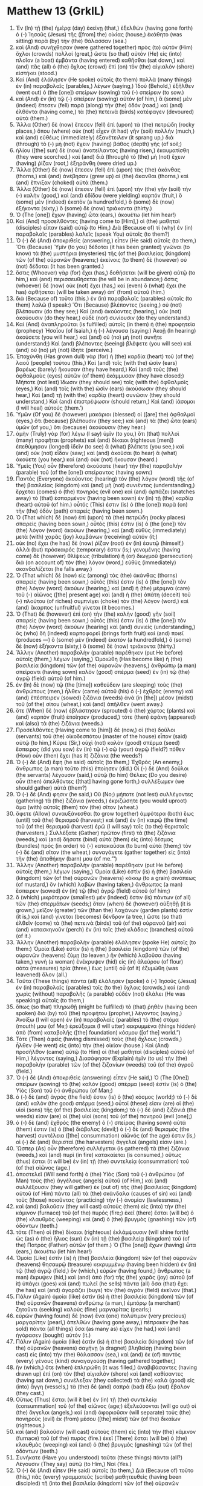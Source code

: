 * Matthew 13 (GrkIL)
:PROPERTIES:
:ID: GrkIL/40-MAT13
:END:

1. Ἐν (In) τῇ (the) ἡμέρᾳ (day) ἐκείνῃ (that,) ἐξελθὼν (having gone forth) ὁ (-) Ἰησοῦς (Jesus) τῆς ([from] the) οἰκίας (house,) ἐκάθητο (was sitting) παρὰ (by) τὴν (the) θάλασσαν (sea.)
2. καὶ (And) συνήχθησαν (were gathered together) πρὸς (to) αὐτὸν (Him) ὄχλοι (crowds) πολλοί (great,) ὥστε (so that) αὐτὸν (He) εἰς (into) πλοῖον (a boat) ἐμβάντα (having entered) καθῆσθαι (sat down,) καὶ (and) πᾶς (all) ὁ (the) ὄχλος (crowd) ἐπὶ (on) τὸν (the) αἰγιαλὸν (shore) εἱστήκει (stood.)
3. Καὶ (And) ἐλάλησεν (He spoke) αὐτοῖς (to them) πολλὰ (many things) ἐν (in) παραβολαῖς (parables,) λέγων (saying,) Ἰδοὺ (Behold,) ἐξῆλθεν (went out) ὁ (the [one]) σπείρων (sowing) τοῦ (-) σπείρειν (to sow.)
4. καὶ (And) ἐν (in) τῷ (-) σπείρειν (sowing) αὐτὸν (of him,) ἃ (some) μὲν (indeed) ἔπεσεν (fell) παρὰ (along) τὴν (the) ὁδόν (road,) καὶ (and) ἐλθόντα (having come,) τὰ (the) πετεινὰ (birds) κατέφαγεν (devoured) αὐτά (them.)
5. Ἄλλα (Other) δὲ (now) ἔπεσεν (fell) ἐπὶ (upon) τὰ (the) πετρώδη (rocky places,) ὅπου (where) οὐκ (not) εἶχεν (it had) γῆν (soil) πολλήν (much,) καὶ (and) εὐθέως (immediately) ἐξανέτειλεν (it sprang up,) διὰ (through) τὸ (-) μὴ (not) ἔχειν (having) βάθος (depth) γῆς (of soil;)
6. ἡλίου ([the] sun) δὲ (now) ἀνατείλαντος (having risen,) ἐκαυματίσθη (they were scorched,) καὶ (and) διὰ (through) τὸ (the) μὴ (not) ἔχειν (having) ῥίζαν (root,) ἐξηράνθη (were dried up.)
7. Ἄλλα (Other) δὲ (now) ἔπεσεν (fell) ἐπὶ (upon) τὰς (the) ἀκάνθας (thorns,) καὶ (and) ἀνέβησαν (grew up) αἱ (the) ἄκανθαι (thorns,) καὶ (and) ἔπνιξαν (choked) αὐτά (them.)
8. Ἄλλα (Other) δὲ (now) ἔπεσεν (fell) ἐπὶ (upon) τὴν (the) γῆν (soil) τὴν (-) καλὴν (good,) καὶ (and) ἐδίδου (were yielding) καρπόν (fruit,) ὃ (some) μὲν (indeed) ἑκατὸν (a hundredfold,) ὃ (some) δὲ (now) ἑξήκοντα (sixty,) ὃ (some) δὲ (now) τριάκοντα (thirty.)
9. Ὁ (The [one]) ἔχων (having) ὦτα (ears,) ἀκουέτω (let him hear!)
10. Καὶ (And) προσελθόντες (having come to [Him],) οἱ (the) μαθηταὶ (disciples) εἶπαν (said) αὐτῷ (to Him,) Διὰ (Because of) τί (why) ἐν (in) παραβολαῖς (parables) λαλεῖς (speak You) αὐτοῖς (to them?)
11. Ὁ (-) δὲ (And) ἀποκριθεὶς (answering,) εἶπεν (He said) αὐτοῖς (to them,) Ὅτι (Because) Ὑμῖν (to you) δέδοται (it has been granted) γνῶναι (to know) τὰ (the) μυστήρια (mysteries) τῆς (of the) βασιλείας (kingdom) τῶν (of the) οὐρανῶν (heavens;) ἐκείνοις (to them) δὲ (however) οὐ (not) δέδοται (it has been granted.)
12. ὅστις (Whoever) γὰρ (for) ἔχει (has,) δοθήσεται (will be given) αὐτῷ (to him,) καὶ (and) περισσευθήσεται (he will be in abundance;) ὅστις (whoever) δὲ (now) οὐκ (not) ἔχει (has,) καὶ (even) ὃ (what) ἔχει (he has) ἀρθήσεται (will be taken away) ἀπ᾽ (from) αὐτοῦ (him.)
13. διὰ (Because of) τοῦτο (this,) ἐν (in) παραβολαῖς (parables) αὐτοῖς (to them) λαλῶ (I speak:) Ὅτι (Because) βλέποντες (seeing,) οὐ (not) βλέπουσιν (do they see;) Καὶ (and) ἀκούοντες (hearing,) οὐκ (not) ἀκούουσιν (do they hear,) οὐδὲ (nor) συνίουσιν (do they understand.)
14. Καὶ (And) ἀναπληροῦται (is fulfilled) αὐτοῖς (in them) ἡ (the) προφητεία (prophecy) Ἠσαΐου (of Isaiah,) ἡ (-) λέγουσα (saying:) Ἀκοῇ (In hearing) ἀκούσετε (you will hear,) καὶ (and) οὐ (no) μὴ (not) συνῆτε (understand;) Καὶ (and) βλέποντες (seeing) βλέψετε (you will see) καὶ (and) οὐ (no) μὴ (not) ἴδητε (perceive.)
15. Ἐπαχύνθη (Has grown dull) γὰρ (for) ἡ (the) καρδία (heart) τοῦ (of the) λαοῦ (people) τούτου (this,) Καὶ (and) τοῖς (with the) ὠσὶν (ears) βαρέως (barely) ἤκουσαν (they have heard,) Καὶ (and) τοὺς (the) ὀφθαλμοὺς (eyes) αὐτῶν (of them) ἐκάμμυσαν (they have closed;) Μήποτε (not lest) ἴδωσιν (they should see) τοῖς (with the) ὀφθαλμοῖς (eyes,) Καὶ (and) τοῖς (with the) ὠσὶν (ears) ἀκούσωσιν (they should hear,) Καὶ (and) τῇ (with the) καρδίᾳ (heart) συνῶσιν (they should understand,) Καὶ (and) ἐπιστρέψωσιν (should return,) Καὶ (and) ἰάσομαι (I will heal) αὐτούς (them.’)
16. Ὑμῶν (Of you) δὲ (however) μακάριοι (blessed) οἱ ([are] the) ὀφθαλμοὶ (eyes,) ὅτι (because) βλέπουσιν (they see;) καὶ (and) τὰ (the) ὦτα (ears) ὑμῶν (of you,) ὅτι (because) ἀκούουσιν (they hear.)
17. ἀμὴν (Truly) γὰρ (for) λέγω (I say) ὑμῖν (to you,) ὅτι (that) πολλοὶ (many) προφῆται (prophets) καὶ (and) δίκαιοι (righteous [men]) ἐπεθύμησαν (longed) ἰδεῖν (to see) ἃ (what) βλέπετε (you see,) καὶ (and) οὐκ (not) εἶδαν (saw;) καὶ (and) ἀκοῦσαι (to hear) ἃ (what) ἀκούετε (you hear,) καὶ (and) οὐκ (not) ἤκουσαν (heard.)
18. Ὑμεῖς (You) οὖν (therefore) ἀκούσατε (hear) τὴν (the) παραβολὴν (parable) τοῦ (of the [one]) σπείραντος (having sown:)
19. Παντὸς (Everyone) ἀκούοντος (hearing) τὸν (the) λόγον (word) τῆς (of the) βασιλείας (kingdom) καὶ (and) μὴ (not) συνιέντος (understanding,) ἔρχεται (comes) ὁ (the) πονηρὸς (evil one) καὶ (and) ἁρπάζει (snatches away) τὸ (that) ἐσπαρμένον (having been sown) ἐν (in) τῇ (the) καρδίᾳ (heart) αὐτοῦ (of him.) οὗτός (This) ἐστιν (is) ὁ (the [one]) παρὰ (on) τὴν (the) ὁδὸν (path) σπαρείς (having been sown.)
20. Ὁ (That which) δὲ (now) ἐπὶ (upon) τὰ (the) πετρώδη (rocky places) σπαρείς (having been sown,) οὗτός (this) ἐστιν (is) ὁ (the [one]) τὸν (the) λόγον (word) ἀκούων (hearing,) καὶ (and) εὐθὺς (immediately) μετὰ (with) χαρᾶς (joy) λαμβάνων (receiving) αὐτόν (it;)
21. οὐκ (no) ἔχει (he has) δὲ (now) ῥίζαν (root) ἐν (in) ἑαυτῷ (himself,) ἀλλὰ (but) πρόσκαιρός (temporary) ἐστιν (is;) γενομένης (having come) δὲ (however) θλίψεως (tribulation) ἢ (or) διωγμοῦ (persecution) διὰ (on account of) τὸν (the) λόγον (word,) εὐθὺς (immediately) σκανδαλίζεται (he falls away.)
22. Ὁ (That which) δὲ (now) εἰς (among) τὰς (the) ἀκάνθας (thorns) σπαρείς (having been sown,) οὗτός (this) ἐστιν (is) ὁ (the [one]) τὸν (the) λόγον (word) ἀκούων (hearing,) καὶ (and) ἡ (the) μέριμνα (care) τοῦ (-) αἰῶνος ([the] present age) καὶ (and) ἡ (the) ἀπάτη (deceit) τοῦ (-) πλούτου (of riches) συμπνίγει (choke) τὸν (the) λόγον (word,) καὶ (and) ἄκαρπος (unfruitful) γίνεται (it becomes.)
23. Ὁ (That) δὲ (however) ἐπὶ (on) τὴν (the) καλὴν (good) γῆν (soil) σπαρείς (having been sown,) οὗτός (this) ἐστιν (is) ὁ (the [one]) τὸν (the) λόγον (word) ἀκούων (hearing) καὶ (and) συνιείς (understanding,) ὃς (who) δὴ (indeed) καρποφορεῖ (brings forth fruit) καὶ (and) ποιεῖ (produces —) ὃ (some) μὲν (indeed) ἑκατὸν (a hundredfold,) ὃ (some) δὲ (now) ἑξήκοντα (sixty,) ὃ (some) δὲ (now) τριάκοντα (thirty.)
24. Ἄλλην (Another) παραβολὴν (parable) παρέθηκεν (put He before) αὐτοῖς (them,) λέγων (saying,) Ὡμοιώθη (Has become like) ἡ (the) βασιλεία (kingdom) τῶν (of the) οὐρανῶν (heavens,) ἀνθρώπῳ (a man) σπείραντι (having sown) καλὸν (good) σπέρμα (seed) ἐν (in) τῷ (the) ἀγρῷ (field) αὐτοῦ (of him.)
25. ἐν (In) δὲ (now) τῷ (the [time]) καθεύδειν (are sleeping) τοὺς (the) ἀνθρώπους (men,) ἦλθεν (came) αὐτοῦ (his) ὁ (-) ἐχθρὸς (enemy) καὶ (and) ἐπέσπειρεν (sowed) ζιζάνια (weeds) ἀνὰ (in [the]) μέσον (midst) τοῦ (of the) σίτου (wheat,) καὶ (and) ἀπῆλθεν (went away.)
26. ὅτε (When) δὲ (now) ἐβλάστησεν (sprouted) ὁ (the) χόρτος (plants) καὶ (and) καρπὸν (fruit) ἐποίησεν (produced,) τότε (then) ἐφάνη (appeared) καὶ (also) τὰ (the) ζιζάνια (weeds.)
27. Προσελθόντες (Having come to [him]) δὲ (now,) οἱ (the) δοῦλοι (servants) τοῦ (the) οἰκοδεσπότου (master of the house) εἶπον (said) αὐτῷ (to him,) Κύριε (Sir,) οὐχὶ (not) καλὸν (good) σπέρμα (seed) ἔσπειρας (did you sow) ἐν (in) τῷ (-) σῷ (your) ἀγρῷ (field?) πόθεν (How) οὖν (then) ἔχει (has it) ζιζάνια (the weeds?)
28. Ὁ (-) δὲ (And) ἔφη (he said) αὐτοῖς (to them,) Ἐχθρὸς (An enemy,) ἄνθρωπος (a man) τοῦτο (this) ἐποίησεν (did.) Οἱ (-) δὲ (And) δοῦλοι (the servants) λέγουσιν (said,) αὐτῷ (to him) Θέλεις (Do you desire) οὖν (then) ἀπελθόντες ([that] having gone forth,) συλλέξωμεν (we should gather) αὐτά (them?)
29. Ὁ (-) δέ (And) φησιν (he said,) Οὔ (No;) μήποτε (not lest) συλλέγοντες (gathering) τὰ (the) ζιζάνια (weeds,) ἐκριζώσητε (you would uproot) ἅμα (with) αὐτοῖς (them) τὸν (the) σῖτον (wheat.)
30. ἄφετε (Allow) συναυξάνεσθαι (to grow together) ἀμφότερα (both) ἕως (until) τοῦ (the) θερισμοῦ (harvest;) καὶ (and) ἐν (in) καιρῷ (the time) τοῦ (of the) θερισμοῦ (harvest) ἐρῶ (I will say) τοῖς (to the) θερισταῖς (harvesters,) Συλλέξατε (Gather) πρῶτον (first) τὰ (the) ζιζάνια (weeds,) καὶ (and) δήσατε (bind) αὐτὰ (them) εἰς (into) δέσμας (bundles) πρὸς (in order) τὸ (-) κατακαῦσαι (to burn) αὐτά (them;) τὸν (-) δὲ (and) σῖτον (the wheat,) συναγάγετε (gather together) εἰς (into) τὴν (the) ἀποθήκην (barn) μου (of me.”’)
31. Ἄλλην (Another) παραβολὴν (parable) παρέθηκεν (put He before) αὐτοῖς (them,) λέγων (saying,) Ὁμοία (Like) ἐστὶν (is) ἡ (the) βασιλεία (kingdom) τῶν (of the) οὐρανῶν (heavens) κόκκῳ (to a grain) σινάπεως (of mustard,) ὃν (which) λαβὼν (having taken,) ἄνθρωπος (a man) ἔσπειρεν (sowed) ἐν (in) τῷ (the) ἀγρῷ (field) αὐτοῦ (of him;)
32. ὃ (which) μικρότερον (smallest) μέν (indeed) ἐστιν (is) πάντων (of all) τῶν (the) σπερμάτων (seeds;) ὅταν (when) δὲ (however) αὐξηθῇ (it is grown,) μεῖζον (greater) τῶν (than the) λαχάνων (garden plants) ἐστὶν (it is,) καὶ (and) γίνεται (becomes) δένδρον (a tree,) ὥστε (so that) ἐλθεῖν (come) τὰ (the) πετεινὰ (birds) τοῦ (of the) οὐρανοῦ (air) καὶ (and) κατασκηνοῦν (perch) ἐν (in) τοῖς (the) κλάδοις (branches) αὐτοῦ (of it.)
33. Ἄλλην (Another) παραβολὴν (parable) ἐλάλησεν (spoke He) αὐτοῖς (to them:) Ὁμοία (Like) ἐστὶν (is) ἡ (the) βασιλεία (kingdom) τῶν (of the) οὐρανῶν (heavens) ζύμῃ (to leaven,) ἣν (which) λαβοῦσα (having taken,) γυνὴ (a woman) ἐνέκρυψεν (hid) εἰς (in) ἀλεύρου (of flour) σάτα (measures) τρία (three,) ἕως (until) οὗ (of it) ἐζυμώθη (was leavened) ὅλον (all.)
34. Ταῦτα (These things) πάντα (all) ἐλάλησεν (spoke) ὁ (-) Ἰησοῦς (Jesus) ἐν (in) παραβολαῖς (parables) τοῖς (to the) ὄχλοις (crowds,) καὶ (and) χωρὶς (without) παραβολῆς (a parable) οὐδὲν (not) ἐλάλει (He was speaking) αὐτοῖς (to them,)
35. ὅπως (so that) πληρωθῇ (might be fulfilled) τὸ (that) ῥηθὲν (having been spoken) διὰ (by) τοῦ (the) προφήτου (prophet,) λέγοντος (saying,) Ἀνοίξω (I will open) ἐν (in) παραβολαῖς (parables) τὸ (the) στόμα (mouth) μου (of Me;) ἐρεύξομαι (I will utter) κεκρυμμένα (things hidden) ἀπὸ (from) καταβολῆς ([the] foundation) κόσμου ([of the] world.”)
36. Τότε (Then) ἀφεὶς (having dismissed) τοὺς (the) ὄχλους (crowds,) ἦλθεν (He went) εἰς (into) τὴν (the) οἰκίαν (house.) Καὶ (And) προσῆλθον (came) αὐτῷ (to Him) οἱ (the) μαθηταὶ (disciples) αὐτοῦ (of Him,) λέγοντες (saying,) Διασάφησον (Explain) ἡμῖν (to us) τὴν (the) παραβολὴν (parable) τῶν (of the) ζιζανίων (weeds) τοῦ (of the) ἀγροῦ (field.)
37. Ὁ (-) δὲ (And) ἀποκριθεὶς (answering) εἶπεν (He said,) Ὁ (The [One]) σπείρων (sowing) τὸ (the) καλὸν (good) σπέρμα (seed) ἐστὶν (is) ὁ (the) Υἱὸς (Son) τοῦ (-) ἀνθρώπου (of Man;)
38. ὁ (-) δὲ (and) ἀγρός (the field) ἐστιν (is) ὁ (the) κόσμος (world;) τὸ (-) δὲ (and) καλὸν (the good) σπέρμα (seed,) οὗτοί (these) εἰσιν (are) οἱ (the) υἱοὶ (sons) τῆς (of the) βασιλείας (kingdom;) τὰ (-) δὲ (and) ζιζάνιά (the weeds) εἰσιν (are) οἱ (the) υἱοὶ (sons) τοῦ (of the) πονηροῦ (evil [one];)
39. ὁ (-) δὲ (and) ἐχθρὸς (the enemy) ὁ (-) σπείρας (having sown) αὐτά (them) ἐστιν (is) ὁ (the) διάβολος (devil;) ὁ (-) δὲ (and) θερισμὸς (the harvest) συντέλεια ([the] consummation) αἰῶνός (of the age) ἐστιν (is,) οἱ (-) δὲ (and) θερισταὶ (the harvesters) ἄγγελοί (angels) εἰσιν (are.)
40. Ὥσπερ (As) οὖν (therefore) συλλέγεται (is gathered) τὰ (the) ζιζάνια (weeds,) καὶ (and) πυρὶ (in fire) κατακαίεται (is consumed,) οὕτως (thus) ἔσται (it will be) ἐν (in) τῇ (the) συντελείᾳ (consummation) τοῦ (of the) αἰῶνος (age.)
41. ἀποστελεῖ (Will send forth) ὁ (the) Υἱὸς (Son) τοῦ (-) ἀνθρώπου (of Man) τοὺς (the) ἀγγέλους (angels) αὐτοῦ (of Him,) καὶ (and) συλλέξουσιν (they will gather) ἐκ (out of) τῆς (the) βασιλείας (kingdom) αὐτοῦ (of Him) πάντα (all) τὰ (the) σκάνδαλα (causes of sin) καὶ (and) τοὺς (those) ποιοῦντας (practicing) τὴν (-) ἀνομίαν (lawlessness,)
42. καὶ (and) βαλοῦσιν (they will cast) αὐτοὺς (them) εἰς (into) τὴν (the) κάμινον (furnace) τοῦ (of the) πυρός (fire;) ἐκεῖ (there) ἔσται (will be) ὁ (the) κλαυθμὸς (weeping) καὶ (and) ὁ (the) βρυγμὸς (gnashing) τῶν (of) ὀδόντων (teeth.)
43. τότε (Then) οἱ (the) δίκαιοι (righteous) ἐκλάμψουσιν (will shine forth) ὡς (as) ὁ (the) ἥλιος (sun) ἐν (in) τῇ (the) βασιλείᾳ (kingdom) τοῦ (of the) Πατρὸς (Father) αὐτῶν (of them.) Ὁ (The [one]) ἔχων (having) ὦτα (ears,) ἀκουέτω (let him hear!)
44. Ὁμοία (Like) ἐστὶν (is) ἡ (the) βασιλεία (kingdom) τῶν (of the) οὐρανῶν (heavens) θησαυρῷ (treasure) κεκρυμμένῳ (having been hidden) ἐν (in) τῷ (the) ἀγρῷ (field,) ὃν (which,) εὑρὼν (having found,) ἄνθρωπος (a man) ἔκρυψεν (hid,) καὶ (and) ἀπὸ (for) τῆς (the) χαρᾶς (joy) αὐτοῦ (of it) ὑπάγει (goes) καὶ (and) πωλεῖ (he sells) πάντα (all) ὅσα (that) ἔχει (he has) καὶ (and) ἀγοράζει (buys) τὸν (the) ἀγρὸν (field) ἐκεῖνον (that.)
45. Πάλιν (Again) ὁμοία (like) ἐστὶν (is) ἡ (the) βασιλεία (kingdom) τῶν (of the) οὐρανῶν (heavens) ἀνθρώπῳ (a man,) ἐμπόρῳ (a merchant) ζητοῦντι (seeking) καλοὺς (fine) μαργαρίτας (pearls;)
46. εὑρὼν (having found) δὲ (now) ἕνα (one) πολύτιμον (very precious) μαργαρίτην (pearl,) ἀπελθὼν (having gone away,) πέπρακεν (he has sold) πάντα (all things) ὅσα (as many as) εἶχεν (he had,) καὶ (and) ἠγόρασεν (bought) αὐτόν (it.)
47. Πάλιν (Again) ὁμοία (like) ἐστὶν (is) ἡ (the) βασιλεία (kingdom) τῶν (of the) οὐρανῶν (heavens) σαγήνῃ (a dragnet) βληθείσῃ (having been cast) εἰς (into) τὴν (the) θάλασσαν (sea,) καὶ (and) ἐκ (of) παντὸς (every) γένους (kind) συναγαγούσῃ (having gathered together,)
48. ἣν (which,) ὅτε (when) ἐπληρώθη (it was filled,) ἀναβιβάσαντες (having drawn up) ἐπὶ (on) τὸν (the) αἰγιαλὸν (shore) καὶ (and) καθίσαντες (having sat down,) συνέλεξαν (they collected) τὰ (the) καλὰ (good) εἰς (into) ἄγγη (vessels,) τὰ (the) δὲ (and) σαπρὰ (bad) ἔξω (out) ἔβαλον (they cast.)
49. Οὕτως (Thus) ἔσται (will it be) ἐν (in) τῇ (the) συντελείᾳ (consummation) τοῦ (of the) αἰῶνος (age;) ἐξελεύσονται (will go out) οἱ (the) ἄγγελοι (angels,) καὶ (and) ἀφοριοῦσιν (will separate) τοὺς (the) πονηροὺς (evil) ἐκ (from) μέσου ([the] midst) τῶν (of the) δικαίων (righteous,)
50. καὶ (and) βαλοῦσιν (will cast) αὐτοὺς (them) εἰς (into) τὴν (the) κάμινον (furnace) τοῦ (of the) πυρός (fire.) ἐκεῖ (There) ἔσται (will be) ὁ (the) κλαυθμὸς (weeping) καὶ (and) ὁ (the) βρυγμὸς (gnashing) τῶν (of the) ὀδόντων (teeth.)
51. Συνήκατε (Have you understood) ταῦτα (these things) πάντα (all?) Λέγουσιν (They say) αὐτῷ (to Him,) Ναί (Yes.)
52. Ὁ (-) δὲ (And) εἶπεν (He said) αὐτοῖς (to them,) Διὰ (Because of) τοῦτο (this,) πᾶς (every) γραμματεὺς (scribe) μαθητευθεὶς (having been discipled) τῇ (into the) βασιλείᾳ (kingdom) τῶν (of the) οὐρανῶν (heavens) ὅμοιός (like) ἐστιν (is) ἀνθρώπῳ (a man,) οἰκοδεσπότῃ (a master of a house,) ὅστις (who) ἐκβάλλει (puts forth) ἐκ (out of) τοῦ (the) θησαυροῦ (treasure) αὐτοῦ (of him) καινὰ ([things] new) καὶ (and) παλαιά (old.)
53. Καὶ (And) ἐγένετο (it came to pass,) ὅτε (when) ἐτέλεσεν (had finished) ὁ (-) Ἰησοῦς (Jesus) τὰς (the) παραβολὰς (parables) ταύτας (these,) μετῆρεν (He withdrew) ἐκεῖθεν (from there.)
54. καὶ (And) ἐλθὼν (having come) εἰς (into) τὴν (the) πατρίδα (region) αὐτοῦ (His [own],) ἐδίδασκεν (He was teaching) αὐτοὺς (them) ἐν (in) τῇ (the) συναγωγῇ (synagogue) αὐτῶν (of them,) ὥστε (so that) ἐκπλήσσεσθαι (are astonished) αὐτοὺς (they) καὶ (and) λέγειν (are saying,) Πόθεν (From where) τούτῳ (to this [man]) ἡ (the) σοφία (wisdom) αὕτη (this) καὶ (and) αἱ (the) δυνάμεις (miraculous powers?)
55. οὐχ (Not) οὗτός (this) ἐστιν (is) ὁ (the) τοῦ (of the) τέκτονος (carpenter) υἱός (Son?) οὐχ ([Is] not) ἡ (the) μήτηρ (mother) αὐτοῦ (of Him) λέγεται (called) Μαριὰμ (Mary?) καὶ (And) οἱ (the) ἀδελφοὶ (brothers) αὐτοῦ (of Him) Ἰάκωβος (James) καὶ (and) Ἰωσὴφ (Joseph) καὶ (and) Σίμων (Simon) καὶ (and) Ἰούδας (Judas?)
56. καὶ (And) αἱ (the) ἀδελφαὶ (sisters) αὐτοῦ (of Him) οὐχὶ (not) πᾶσαι (all) πρὸς (with) ἡμᾶς (us) εἰσιν (are?) πόθεν (From where) οὖν (then) τούτῳ (to this [man]) ταῦτα (these things) πάντα (all?)
57. καὶ (And) ἐσκανδαλίζοντο (they were offended) ἐν (at) αὐτῷ (Him.) Ὁ (-) δὲ (But) Ἰησοῦς (Jesus) εἶπεν (said) αὐτοῖς (to them,) Οὐκ (Not) ἔστιν (is) προφήτης (a prophet) ἄτιμος (without Honor,) εἰ (if) μὴ (not) ἐν (in) τῇ (the) πατρίδι (hometown,) καὶ (and) ἐν (in) τῇ (the) οἰκίᾳ (household) αὐτοῦ (of him.)
58. καὶ (And) οὐκ (not) ἐποίησεν (He did) ἐκεῖ (there) δυνάμεις (miracles) πολλὰς (many,) διὰ (because of) τὴν (the) ἀπιστίαν (unbelief) αὐτῶν (of them.)
